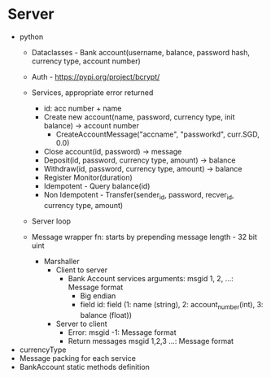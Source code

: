 * Server
- python
  - Dataclasses - Bank account(username, balance, password hash, currency type, account number)
  - Auth - https://pypi.org/project/bcrypt/
  - Services, appropriate error returned
    - id: acc number + name
    - Create new account(name, password, currency type, init balance) -> account number
      - CreateAccountMessage("accname", "passworkd", curr.SGD, 0.0)
    - Close account(id, password) -> message
    - Deposit(id, password, currency type, amount) -> balance
    - Withdraw(id, password, currency type, amount) -> balance
    - Register Monitor(duration)
    - Idempotent - Query balance(id)
    - Non Idempotent - Transfer(sender_id, password, recver_id, currency type, amount)
  - Server loop

  - Message wrapper fn: starts by prepending message length - 32 bit uint
    - Marshaller
      - Client to server
        - Bank Account services arguments: msgid 1, 2, ...: Message format
          - Big endian
          - field id: field (1: name (string), 2: account_number(int), 3: balance (float))
      - Server to client
        - Error: msgid -1: Message format
        - Return messages msgid 1,2,3 ...: Message format


- currencyType
- Message packing for each service
- BankAccount static methods definition
